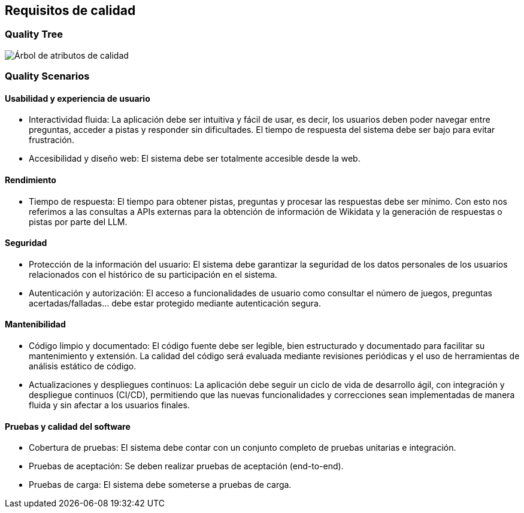ifndef::imagesdir[:imagesdir: ../images]

[[section-quality-scenarios]]
== Requisitos de calidad

=== Quality Tree

image::arbol-calidad.png["Árbol de atributos de calidad"]

=== Quality Scenarios

==== Usabilidad y experiencia de usuario
* Interactividad fluida: 
La aplicación debe ser intuitiva y fácil de usar, es decir, los usuarios deben poder navegar entre preguntas, acceder a pistas y responder sin dificultades. El tiempo de respuesta del sistema debe ser bajo para evitar frustración.
* Accesibilidad y diseño web: 
El sistema debe ser totalmente accesible desde la web.

==== Rendimiento
* Tiempo de respuesta: 
El tiempo para obtener pistas, preguntas y procesar las respuestas debe ser mínimo. Con esto nos referimos a las consultas a APIs externas para la obtención de información de Wikidata y la generación de respuestas o pistas por parte del LLM.

==== Seguridad
* Protección de la información del usuario: 
El sistema debe garantizar la seguridad de los datos personales de los usuarios relacionados con el histórico de su participación en el sistema.
* Autenticación y autorización: 
El acceso a funcionalidades de usuario como consultar el número de juegos, preguntas acertadas/falladas… debe estar protegido mediante autenticación segura.

==== Mantenibilidad
* Código limpio y documentado: 
El código fuente debe ser legible, bien estructurado y documentado para facilitar su mantenimiento y extensión. La calidad del código será evaluada mediante revisiones periódicas y el uso de herramientas de análisis estático de código.
* Actualizaciones y despliegues continuos: 
La aplicación debe seguir un ciclo de vida de desarrollo ágil, con integración y despliegue continuos (CI/CD), permitiendo que las nuevas funcionalidades y correcciones sean implementadas de manera fluida y sin afectar a los usuarios finales.

==== Pruebas y calidad del software
* Cobertura de pruebas: 
El sistema debe contar con un conjunto completo de pruebas unitarias e integración.
* Pruebas de aceptación: 
Se deben realizar pruebas de aceptación (end-to-end).
* Pruebas de carga: 
El sistema debe someterse a pruebas de carga.